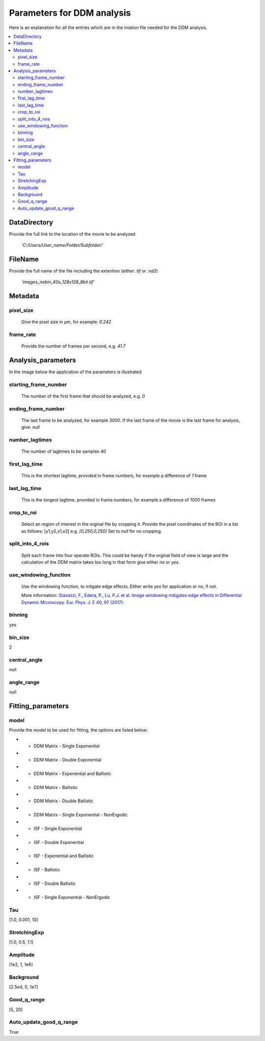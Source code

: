 Parameters for DDM analysis
****************************


Here is an explanation for all the entries which are in the iniation file needed for the DDM analysis. 

.. contents:: :local:

DataDirectory
=============
Provide the full link to the location of the movie to be analyzed

	*'C:/Users/User_name/Folder/Subfolder/'*
	
FileName
========
Provide the full name of the file including the extention (either *.tif* or *.nd2*)

	*'images_nobin_40x_128x128_8bit.tif'*
	
Metadata
========
pixel_size
-----------
	Give the pixel size in μm, for example: *0.242*

frame_rate
------------
	Provide the number of frames per second, e.g. *41.7*


Analysis_parameters
====================
In the image below the application of the parameters is illustrated

.. image:: ../Explanation_analysis_parameters.PNG
  
starting_frame_number
----------------------
	The number of the first frame that should be analyzed, e.g. *0*
  
ending_frame_number
--------------------
	The last frame to be analyzed, for example *3000*. If the last frame of the movie is the last frame for analysis, give: *null*
 
number_lagtimes
----------------
	The number of lagtimes to be samples  *40*
 
first_lag_time
---------------
	This is the shortest lagtime, provided in frame numbers, for example a difference of *1* frame

last_lag_time
--------------
	This is the longest lagtime, provided in frame numbers, for example a difference of *1000* frames
 
crop_to_roi
------------
	Select an region of interest in the orginal file by cropping it. Provide the pixel coordinates of the ROI in a list as follows: [y1,y2,x1,x2] 
	e.g. *[0,250,0,250]*
	Set to *null* for no cropping. 

split_into_4_rois
------------------
	Split each frame into four sperate ROIs. This could be handy if the orginal field of view is large and the calculation of the DDM matrix takes too long in that form 
	give either *no* or *yes*. 
  
use_windowing_function
-----------------------
	Use the windowing function, to mitgate edge effects. Either write *yes* for application or *no*, if not. 
	
	More information: `Giavazzi, F., Edera, P., Lu, P.J. et al. Image windowing mitigates edge effects in Differential Dynamic Microscopy. Eur. Phys. J. E 40, 97 (2017). <https://link.springer.com/article/10.1140%2Fepje%2Fi2017-11587-3>`_
	

binning
--------
yes

bin_size
---------
2 

central_angle
--------------
null
  
angle_range
------------
null

Fitting_parameters
===================
  
model
------
Provide the model to be used for fitting, the options are listed below:

* - DDM Matrix - Single Exponential
* - DDM Matrix - Double Exponential
* - DDM Matrix - Exponential and Ballistic
* - DDM Matrix - Ballistic
* - DDM Matrix - Double Ballistic
* - DDM Matrix - Single Exponential - NonErgodic
* - ISF - Single Exponential
* - ISF - Double Exponential
* - ISF - Exponential and Ballistic
* - ISF - Ballistic
* - ISF - Double Ballistic
* - ISF - Single Exponential - NonErgodic

  
Tau
----
[1.0, 0.001, 10]

StretchingExp
--------------
[1.0, 0.5, 1.1]
 
Amplitude
----------- 
[1e2, 1, 1e6]
 
Background
-----------
[2.5e4, 0, 1e7]
 
Good_q_range
-------------
[5, 20]
 
Auto_update_good_q_range
-------------------------
True